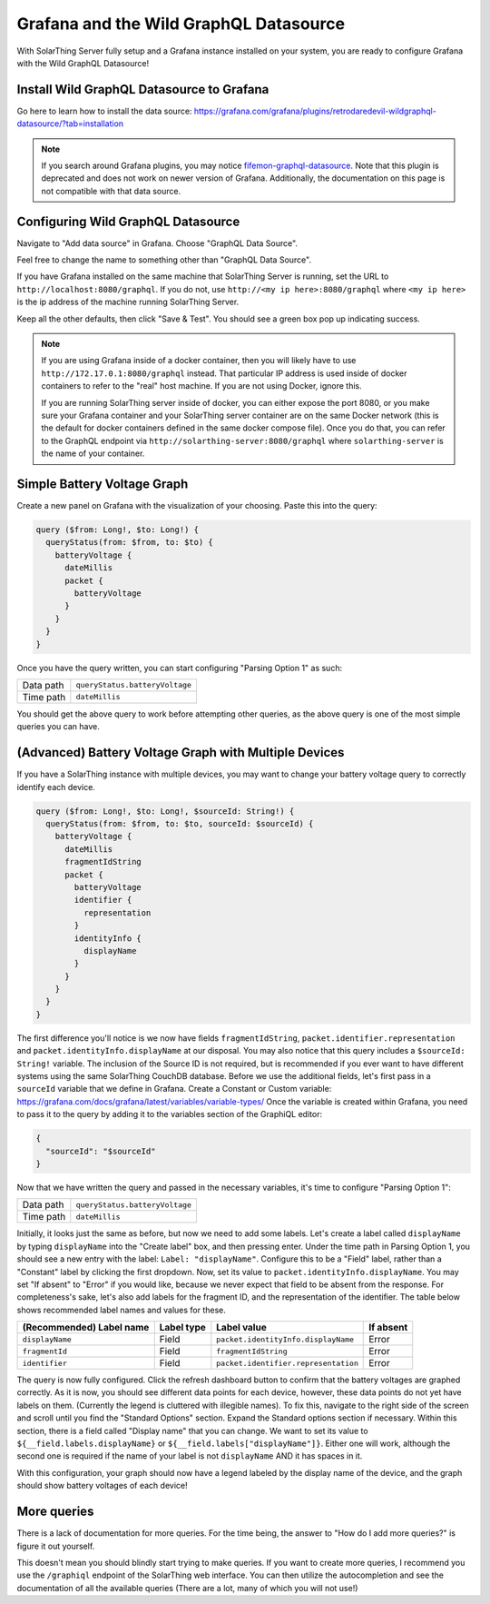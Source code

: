 Grafana and the Wild GraphQL Datasource
========================================

With SolarThing Server fully setup and a Grafana instance installed on your system, you are ready to configure Grafana with the Wild GraphQL Datasource!


Install Wild GraphQL Datasource to Grafana
--------------------------------------------

Go here to learn how to install the data source: https://grafana.com/grafana/plugins/retrodaredevil-wildgraphql-datasource/?tab=installation

.. note::

  If you search around Grafana plugins, you may notice `fifemon-graphql-datasource <https://grafana.com/grafana/plugins/fifemon-graphql-datasource/>`_.
  Note that this plugin is deprecated and does not work on newer version of Grafana.
  Additionally, the documentation on this page is not compatible with that data source.


Configuring Wild GraphQL Datasource
-------------------------------------

Navigate to "Add data source" in Grafana.  Choose "GraphQL Data Source".

Feel free to change the name to something other than "GraphQL Data Source".

If you have Grafana installed on the same machine that SolarThing Server is running, set the URL to ``http://localhost:8080/graphql``.
If you do not, use ``http://<my ip here>:8080/graphql`` where ``<my ip here>`` is the ip address of the machine running SolarThing Server.

Keep all the other defaults, then click "Save & Test". You should see a green box pop up indicating success.

.. note::

  If you are using Grafana inside of a docker container, then you will likely have to use ``http://172.17.0.1:8080/graphql`` instead.
  That particular IP address is used inside of docker containers to refer to the "real" host machine. If you are not using Docker, ignore this.

  If you are running SolarThing server inside of docker, you can either expose the port 8080, or you make sure your Grafana container
  and your SolarThing server container are on the same Docker network (this is the default for docker containers defined in the same docker compose file).
  Once you do that, you can refer to the GraphQL endpoint via
  ``http://solarthing-server:8080/graphql`` where ``solarthing-server`` is the name of your container.


Simple Battery Voltage Graph
-----------------------------

Create a new panel on Grafana with the visualization of your choosing. Paste this into the query:

.. code-block:: graphql

  query ($from: Long!, $to: Long!) {
    queryStatus(from: $from, to: $to) {
      batteryVoltage {
        dateMillis
        packet {
          batteryVoltage
        }
      }
    }
  }


Once you have the query written, you can start configuring "Parsing Option 1" as such:


+------------+-------------------------------------------+
| Data path  |  ``queryStatus.batteryVoltage``           |
+------------+-------------------------------------------+
| Time path  |  ``dateMillis``                           |
+------------+-------------------------------------------+

You should get the above query to work before attempting other queries, as the above query is one of the most simple queries you can have.

(Advanced) Battery Voltage Graph with Multiple Devices
--------------------------------------------------------

If you have a SolarThing instance with multiple devices, you may want to change your battery voltage query to correctly identify each device.

.. code-block:: graphql

  query ($from: Long!, $to: Long!, $sourceId: String!) {
    queryStatus(from: $from, to: $to, sourceId: $sourceId) {
      batteryVoltage {
        dateMillis
        fragmentIdString
        packet {
          batteryVoltage
          identifier {
            representation
          }
          identityInfo {
            displayName
          }
        }
      }
    }
  }

The first difference you'll notice is we now have fields ``fragmentIdString``, ``packet.identifier.representation`` and ``packet.identityInfo.displayName`` at our disposal.
You may also notice that this query includes a ``$sourceId: String!`` variable.
The inclusion of the Source ID is not required, but is recommended if you ever want to have different systems using the same SolarThing CouchDB database.
Before we use the additional fields, let's first pass in a ``sourceId`` variable that we define in Grafana. Create a Constant or Custom variable: https://grafana.com/docs/grafana/latest/variables/variable-types/
Once the variable is created within Grafana, you need to pass it to the query by adding it to the variables section of the GraphiQL editor:

.. code-block:: json

  {
    "sourceId": "$sourceId"
  }

Now that we have written the query and passed in the necessary variables, it's time to configure "Parsing Option 1":

+------------+-------------------------------------------+
| Data path  |  ``queryStatus.batteryVoltage``           |
+------------+-------------------------------------------+
| Time path  |  ``dateMillis``                           |
+------------+-------------------------------------------+

Initially, it looks just the same as before, but now we need to add some labels.
Let's create a label called ``displayName`` by typing ``displayName`` into the "Create label" box, and then pressing enter.
Under the time path in Parsing Option 1, you should see a new entry with the label: ``Label: "displayName"``.
Configure this to be a "Field" label, rather than a "Constant" label by clicking the first dropdown.
Now, set its value to ``packet.identityInfo.displayName``.
You may set "If absent" to "Error" if you would like, because we never expect that field to be absent from the response.
For completeness's sake, let's also add labels for the fragment ID, and the representation of the identifier.
The table below shows recommended label names and values for these.

+---------------------------+------------+-------------------------------------------+-------------+
| (Recommended) Label name  | Label type |  Label value                              | If absent   |
+===========================+============+===========================================+=============+
| ``displayName``           | Field      |  ``packet.identityInfo.displayName``      | Error       |
+---------------------------+------------+-------------------------------------------+-------------+
| ``fragmentId``            | Field      |  ``fragmentIdString``                     | Error       |
+---------------------------+------------+-------------------------------------------+-------------+
| ``identifier``            | Field      |  ``packet.identifier.representation``     | Error       |
+---------------------------+------------+-------------------------------------------+-------------+

The query is now fully configured. Click the refresh dashboard button to confirm that the battery voltages are graphed correctly.
As it is now, you should see different data points for each device, however, these data points do not yet have labels on them.
(Currently the legend is cluttered with illegible names).
To fix this, navigate to the right side of the screen and scroll until you find the "Standard Options" section.
Expand the Standard options section if necessary.
Within this section, there is a field called "Display name" that you can change.
We want to set its value to ``${__field.labels.displayName}`` or ``${__field.labels["displayName"]}``.
Either one will work, although the second one is required if the name of your label is not ``displayName`` AND it has spaces in it.

With this configuration, your graph should now have a legend labeled by the display name of the device,
and the graph should show battery voltages of each device!


More queries
--------------

There is a lack of documentation for more queries. For the time being, the answer to "How do I add more queries?" is figure it out yourself.

This doesn't mean you should blindly start trying to make queries. If you want to create more queries, I recommend you use the ``/graphiql`` endpoint of the SolarThing web interface.
You can then utilize the autocompletion and see the documentation of all the available queries (There are a lot, many of which you will not use!)

